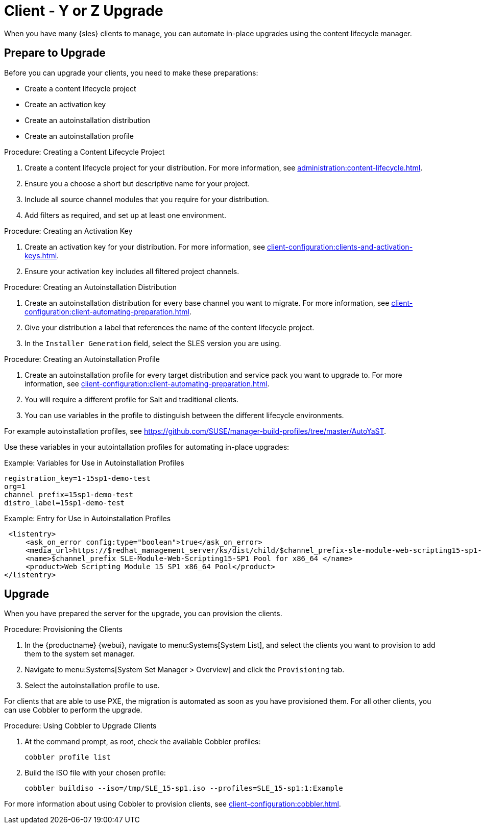 [[client-y-z]]
= Client - Y or Z Upgrade

When you have many {sles} clients to manage, you can automate in-place upgrades using the content lifecycle manager.



== Prepare to Upgrade

Before you can upgrade your clients, you need to make these preparations:

* Create a content lifecycle project
* Create an activation key
* Create an autoinstallation distribution
* Create an autoinstallation profile

.Procedure: Creating a Content Lifecycle Project
. Create a content lifecycle project for your distribution.
For more information, see xref:administration:content-lifecycle.adoc[].
. Ensure you a choose a short but descriptive name for your project.
. Include all source channel modules that you require for your distribution.
. Add filters as required, and set up at least one environment.



.Procedure: Creating an Activation Key
. Create an activation key for your distribution.
For more information, see xref:client-configuration:clients-and-activation-keys.adoc[].
. Ensure your activation key includes all filtered project channels.



.Procedure: Creating an Autoinstallation Distribution
. Create an autoinstallation distribution for every base channel you want to migrate.
For more information, see xref:client-configuration:client-automating-preparation.adoc[].
. Give your distribution a label that references the name of the content lifecycle project.
. In the ``Installer Generation`` field, select the SLES version you are using.



.Procedure: Creating an Autoinstallation Profile
. Create an autoinstallation profile for every target distribution and service pack you want to upgrade to.
For more information, see xref:client-configuration:client-automating-preparation.adoc[].
. You will require a different profile for Salt and traditional clients.
. You can use variables in the profile to distinguish between the different lifecycle environments.


For example autoinstallation profiles, see https://github.com/SUSE/manager-build-profiles/tree/master/AutoYaST.

Use these variables in your autointallation profiles for automating in-place upgrades:



.Example: Variables for Use in Autoinstallation Profiles
----
registration_key=1-15sp1-demo-test
org=1
channel_prefix=15sp1-demo-test
distro_label=15sp1-demo-test
----



.Example: Entry for Use in Autoinstallation Profiles
----
 <listentry>
     <ask_on_error config:type="boolean">true</ask_on_error>
     <media_url>https://$redhat_management_server/ks/dist/child/$channel_prefix-sle-module-web-scripting15-sp1-pool-x86_64/$distro_label</media_url>
     <name>$channel_prefix SLE-Module-Web-Scripting15-SP1 Pool for x86_64 </name>
     <product>Web Scripting Module 15 SP1 x86_64 Pool</product>
</listentry>
----



== Upgrade


When you have prepared the server for the upgrade, you can provision the clients.



.Procedure: Provisioning the Clients
. In the {productname} {webui}, navigate to menu:Systems[System List], and select the clients you want to provision to add them to the system set manager.
. Navigate to menu:Systems[System Set Manager > Overview] and click the [guimenu]``Provisioning`` tab.
. Select the autoinstallation profile to use.


For clients that are able to use PXE, the migration is automated as soon as you have provisioned them.
For all other clients, you can use Cobbler to perform the upgrade.



.Procedure: Using Cobbler to Upgrade Clients
. At the command prompt, as root, check the available Cobbler profiles:
+
----
cobbler profile list
----
. Build the ISO file with your chosen profile:
+
----
cobbler buildiso --iso=/tmp/SLE_15-sp1.iso --profiles=SLE_15-sp1:1:Example
----

For more information about using Cobbler to provision clients, see xref:client-configuration:cobbler.adoc[].

